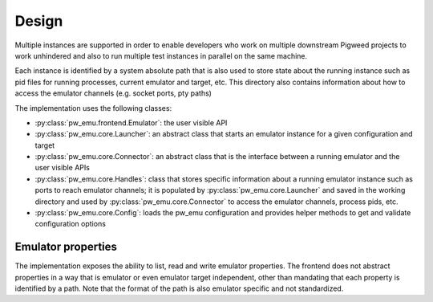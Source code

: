 .. _module-pw_emu-design:

======
Design
======
.. pigweed-module-subpage::
   :name: pw_emu
   :tagline: Emulators frontend

Multiple instances are supported in order to enable developers who work on
multiple downstream Pigweed projects to work unhindered and also to run multiple
test instances in parallel on the same machine.

Each instance is identified by a system absolute path that is also used to store
state about the running instance such as pid files for running processes,
current emulator and target, etc. This directory also contains information about
how to access the emulator channels (e.g. socket ports, pty paths)

.. mermaid::

   graph TD;
       TemporaryEmulator & pw_emu_cli[pw emu cli] <--> Emulator
       Emulator <--> Launcher & Connector
       Launcher  <--> Handles
       Connector <--> Handles
       Launcher <--> Config
       Handles --Save--> WD --Load--> Handles
       WD[Working Directory]


The implementation uses the following classes:

* :py:class:`pw_emu.frontend.Emulator`: the user visible API

* :py:class:`pw_emu.core.Launcher`: an abstract class that starts an
  emulator instance for a given configuration and target

* :py:class:`pw_emu.core.Connector`: an abstract class that is the
  interface between a running emulator and the user visible APIs

* :py:class:`pw_emu.core.Handles`: class that stores specific
  information about a running emulator instance such as ports to reach emulator
  channels; it is populated by :py:class:`pw_emu.core.Launcher` and
  saved in the working directory and used by
  :py:class:`pw_emu.core.Connector` to access the emulator channels,
  process pids, etc.

* :py:class:`pw_emu.core.Config`: loads the pw_emu configuration and provides
  helper methods to get and validate configuration options

-------------------
Emulator properties
-------------------
The implementation exposes the ability to list, read and write emulator
properties. The frontend does not abstract properties in a way that is emulator
or even emulator target independent, other than mandating that each property is
identified by a path. Note that the format of the path is also emulator specific
and not standardized.
